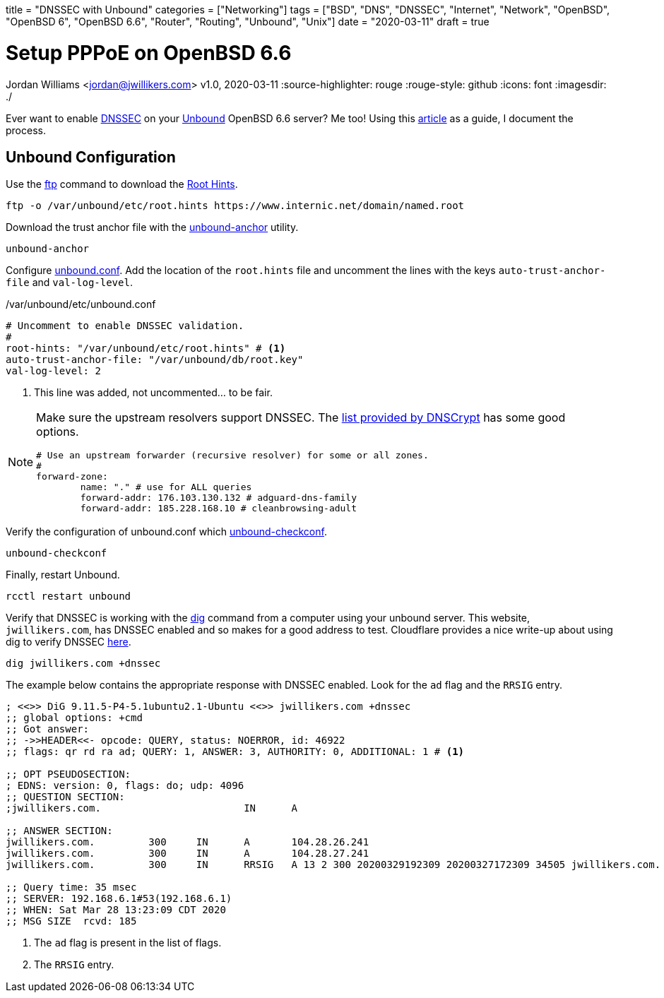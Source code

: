 +++
title = "DNSSEC with Unbound"
categories = ["Networking"]
tags = ["BSD", "DNS", "DNSSEC", "Internet", "Network", "OpenBSD", "OpenBSD 6", "OpenBSD 6.6", "Router", "Routing", "Unbound", "Unix"]
date = "2020-03-11"
draft = true
+++

= Setup PPPoE on OpenBSD 6.6
Jordan Williams <jordan@jwillikers.com>
v1.0, 2020-03-11
:source-highlighter: rouge
:rouge-style: github
:icons: font
ifndef::env-github[]
:imagesdir: ./
endif::[]
ifdef::env-github[]
:tip-caption: :bulb:
:note-caption: :information_source:
:important-caption: :heavy_exclamation_mark:
:caution-caption: :fire:
:warning-caption: :warning:
endif::[]

Ever want to enable https://en.wikipedia.org/wiki/Domain_Name_System_Security_Extensions[DNSSEC] on your https://nlnetlabs.nl/projects/unbound/about/[Unbound] OpenBSD 6.6 server?
Me too!
Using this http://www.lonecpluspluscoder.com/2020/01/16/building-an-openbsd-wireguard-vpn-server-part-2-unbound-dns-setup/[article] as a guide, I document the process.

== Unbound Configuration

Use the https://man.openbsd.org/ftp.1[ftp] command to download the https://wiki.archlinux.org/index.php/unbound#Root_hints[Root Hints].

[source,console]
----
ftp -o /var/unbound/etc/root.hints https://www.internic.net/domain/named.root
----

Download the trust anchor file with the https://man.openbsd.org/unbound-anchor[unbound-anchor] utility.

[source,console]
----
unbound-anchor
----

Configure https://man.openbsd.org/unbound.conf[unbound.conf].
Add the location of the `root.hints` file and uncomment the lines with the keys `auto-trust-anchor-file` and `val-log-level`.

./var/unbound/etc/unbound.conf
[source]
----
# Uncomment to enable DNSSEC validation.
#
root-hints: "/var/unbound/etc/root.hints" # <1>
auto-trust-anchor-file: "/var/unbound/db/root.key"
val-log-level: 2
----
<1> This line was added, not uncommented... to be fair.

[NOTE]
====
Make sure the upstream resolvers support DNSSEC.
The https://dnscrypt.info/public-servers[list provided by DNSCrypt] has some good options.

[source]
----
# Use an upstream forwarder (recursive resolver) for some or all zones.
#
forward-zone:
	name: "." # use for ALL queries
	forward-addr: 176.103.130.132 # adguard-dns-family
	forward-addr: 185.228.168.10 # cleanbrowsing-adult
----
====

Verify the configuration of unbound.conf which http://man.openbsd.org/unbound-checkconf.8[unbound-checkconf].

[source,console]
----
unbound-checkconf
----

Finally, restart Unbound.

[source,console]
----
rcctl restart unbound
----

Verify that DNSSEC is working with the https://man.openbsd.org/OpenBSD-6.6/dig[dig] command from a computer using your unbound server.
This website, `jwillikers.com`, has DNSSEC enabled and so makes for a good address to test.
Cloudflare provides a nice write-up about using dig to verify DNSSEC https://support.cloudflare.com/hc/en-us/articles/360021111972-Troubleshooting-DNSSEC#TroubleshootingDNSSEC-DNSSECinPracticewithDig[here].

[source,console]
----
dig jwillikers.com +dnssec
----

The example below contains the appropriate response with DNSSEC enabled.
Look for the `ad` flag and the `RRSIG` entry.

[source, console]
----

; <<>> DiG 9.11.5-P4-5.1ubuntu2.1-Ubuntu <<>> jwillikers.com +dnssec
;; global options: +cmd
;; Got answer:
;; ->>HEADER<<- opcode: QUERY, status: NOERROR, id: 46922
;; flags: qr rd ra ad; QUERY: 1, ANSWER: 3, AUTHORITY: 0, ADDITIONAL: 1 # <1>

;; OPT PSEUDOSECTION:
; EDNS: version: 0, flags: do; udp: 4096
;; QUESTION SECTION:
;jwillikers.com.			IN	A

;; ANSWER SECTION:
jwillikers.com.		300	IN	A	104.28.26.241
jwillikers.com.		300	IN	A	104.28.27.241
jwillikers.com.		300	IN	RRSIG	A 13 2 300 20200329192309 20200327172309 34505 jwillikers.com. DcQzhWhlVflaeqCkZn92X6jRMJvtFySr7wN1AzGaJVk7/b4JbS/lqqZB ZepEA6FP3bHz8g5H6zduVKKv/D8Tqg== # <2>

;; Query time: 35 msec
;; SERVER: 192.168.6.1#53(192.168.6.1)
;; WHEN: Sat Mar 28 13:23:09 CDT 2020
;; MSG SIZE  rcvd: 185
----
<1> The `ad` flag is present in the list of flags.
<2> The `RRSIG` entry.
